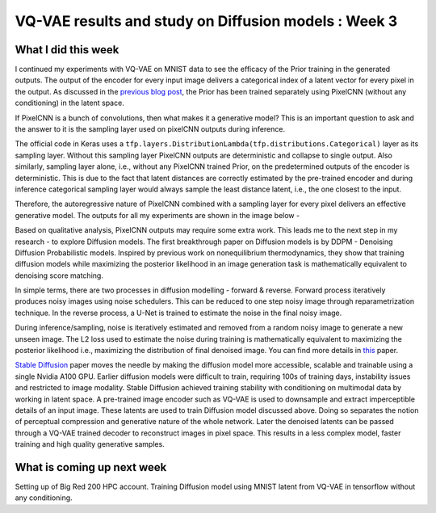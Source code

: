 VQ-VAE results and study on Diffusion models : Week 3
=====================================================

.. post:: June 12, 2023
     :author: Vara Lakshmi Bayanagari
     :tags: google
     :category: gsoc

What I did this week
~~~~~~~~~~~~~~~~~~~~

I continued my experiments with VQ-VAE on MNIST data to see the efficacy of the Prior training in the generated outputs. The output of the encoder for every input image delivers a categorical index of a latent vector for every pixel in the output. As discussed in the `previous blog post <https://github.com/lb-97/dipy/blob/blog_branch/doc/posts/2023/2023_06_12_vara_week3.rst>`_, the Prior has been trained separately using PixelCNN (without any conditioning) in the latent space. 

If PixelCNN is a bunch of convolutions, then what makes it a generative model? This is an important question to ask and the answer to it is the sampling layer used on pixelCNN outputs during inference. 

The official code in Keras uses a ``tfp.layers.DistributionLambda(tfp.distributions.Categorical)`` layer as its sampling layer. Without this sampling layer PixelCNN outputs are deterministic and collapse to single output. Also similarly, sampling layer alone, i.e., without any PixelCNN trained Prior, on the predetermined outputs of the encoder is deterministic. This is due to the fact that latent distances are correctly estimated by the pre-trained encoder and during inference categorical sampling layer would always sample the least distance latent, i.e., the one closest to the input. 

Therefore, the autoregressive nature of PixelCNN combined with a sampling layer for every pixel delivers an effective generative model. The outputs for all my experiments are shown in the image below -

.. image:: /doc/_static/vq-vae-results.png
  :width: 800

Based on qualitative analysis, PixelCNN outputs may require some extra work. This leads me to the next step in my research - to explore Diffusion models. The first breakthrough paper on Diffusion models is by DDPM - Denoising Diffusion Probabilistic models. Inspired by previous work on nonequilibrium thermodynamics, they show that training diffusion models while maximizing the posterior likelihood in an image generation task is mathematically equivalent to denoising score matching. 

In simple terms, there are two processes in diffusion modelling - forward & reverse. Forward process iteratively produces noisy images using noise schedulers. This can be reduced to one step noisy image through reparametrization technique. In the reverse process, a U-Net is trained to estimate the noise in the final noisy image. 

During inference/sampling, noise is iteratively estimated and removed from a random noisy image to generate a new unseen image. The L2 loss used to estimate the noise during training is mathematically equivalent to maximizing the posterior likelihood i.e., maximizing the distribution of final denoised image. You can find more details in `this <https://arxiv.org/pdf/2006.11239.pdf>`_ paper. 

`Stable Diffusion <https://arxiv.org/pdf/2112.10752.pdf>`_ paper moves the needle by making the diffusion model more accessible, scalable and  trainable using a single Nvidia A100 GPU. Earlier diffusion models were difficult to train, requiring 100s of training days, instability issues and restricted to image modality. Stable Diffusion achieved training stability with conditioning on multimodal data by working in latent space. A pre-trained image encoder such as VQ-VAE is used to downsample and extract imperceptible details of an input image. These latents are used to train Diffusion model discussed above. Doing so separates the notion of perceptual compression and generative nature of the whole network. Later the denoised latents can be passed through a VQ-VAE trained decoder to reconstruct images in pixel space. This results in a less complex model, faster training and high quality generative samples. 


What is coming up next week
~~~~~~~~~~~~~~~~~~~~~~~~~~~

Setting up of Big Red 200 HPC account. Training Diffusion model using MNIST latent from VQ-VAE in tensorflow without any conditioning.
